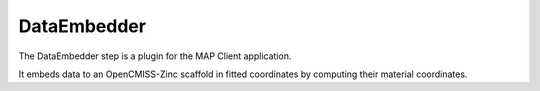 DataEmbedder
============

The DataEmbedder step is a plugin for the MAP Client application.

It embeds data to an OpenCMISS-Zinc scaffold in fitted coordinates by computing their material coordinates.
